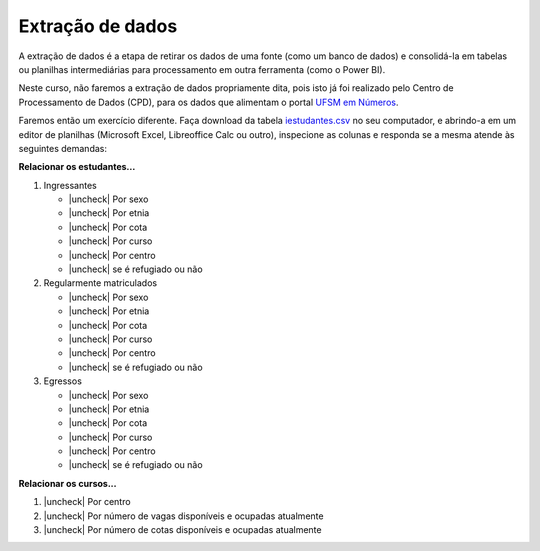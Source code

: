 .. Coloque dois pontos antes de uma frase para comentá-la

.. _extração:

Extração de dados
=================

A extração de dados é a etapa de retirar os dados de uma fonte (como um banco de dados) e
consolidá-la em tabelas ou planilhas intermediárias para processamento em outra ferramenta (como o Power BI).

Neste curso, não faremos a extração de dados propriamente dita, pois isto já foi realizado pelo Centro de
Processamento de Dados (CPD), para os dados que alimentam o portal `UFSM em Números
<https://portal.ufsm.br/ufsm-em-numeros/publico/index.html>`_.

Faremos então um exercício diferente. Faça download da tabela `iestudantes.csv
<https://coplin-ufsm.github.io/powerbi/data/iestudantes.csv>`_ no seu computador, e abrindo-a em um editor de planilhas
(Microsoft Excel, Libreoffice Calc ou outro), inspecione as colunas e responda se a mesma atende às seguintes demandas:


.. |uncheck| raw:: html

    <input type="checkbox">

**Relacionar os estudantes...**

#. Ingressantes

   * |uncheck| Por sexo
   * |uncheck| Por etnia
   * |uncheck| Por cota
   * |uncheck| Por curso
   * |uncheck| Por centro
   * |uncheck| se é refugiado ou não

#. Regularmente matriculados

   * |uncheck| Por sexo
   * |uncheck| Por etnia
   * |uncheck| Por cota
   * |uncheck| Por curso
   * |uncheck| Por centro
   * |uncheck| se é refugiado ou não

#. Egressos

   * |uncheck| Por sexo
   * |uncheck| Por etnia
   * |uncheck| Por cota
   * |uncheck| Por curso
   * |uncheck| Por centro
   * |uncheck| se é refugiado ou não

**Relacionar os cursos...**

#. |uncheck| Por centro
#. |uncheck| Por número de vagas disponíveis e ocupadas atualmente
#. |uncheck| Por número de cotas disponíveis e ocupadas atualmente
